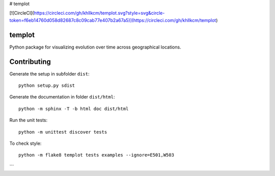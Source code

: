 # templot

[![CircleCI](https://circleci.com/gh/khllkcm/templot.svg?style=svg&circle-token=f6eb14760d058d82687c8c09cab77e407b2a67a5)](https://circleci.com/gh/khllkcm/templot)




.. image:: https://circleci.com/gh/khllkcm/templot/tree/master.svg?style=svg&circle-token=f6eb14760d058d82687c8c09cab77e407b2a67a5
    :target: https://circleci.com/gh/khllkcm/templot/tree/master
    
templot
=============

.. image:: ./doc/_static/logo.svg?raw=true&sanitize=true)
    :width: 20

Python package for visualizing evolution over time across geographical locations.

Contributing
=============


Generate the setup in subfolder ``dist``:

::

    python setup.py sdist

Generate the documentation in folder ``dist/html``:

::

    python -m sphinx -T -b html doc dist/html

Run the unit tests:

::

    python -m unittest discover tests

    
To check style:

::

    python -m flake8 templot tests examples --ignore=E501,W503
```
